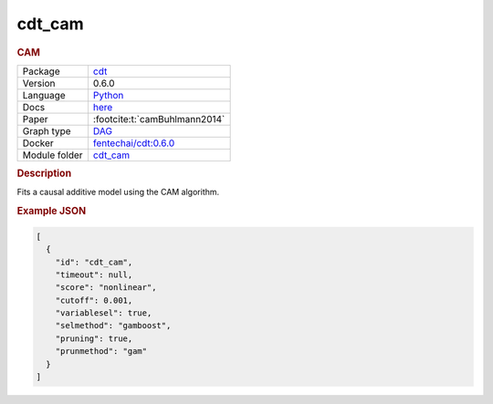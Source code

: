 

.. _cdt_cam: 

cdt_cam 
-----------

.. rubric:: CAM

.. list-table:: 

   * - Package
     - `cdt <https://fentechsolutions.github.io/CausalDiscoveryToolbox/html/index.html>`__
   * - Version
     - 0.6.0
   * - Language
     - `Python <https://www.python.org/>`__
   * - Docs
     - `here <https://fentechsolutions.github.io/CausalDiscoveryToolbox/html/causality.html#cam>`__
   * - Paper
     - :footcite:t:`camBuhlmann2014`
   * - Graph type
     - `DAG <https://en.wikipedia.org/wiki/Directed_acyclic_graph>`__
   * - Docker 
     - `fentechai/cdt:0.6.0 <https://hub.docker.com/r/fentechai/cdt/tags>`__

   * - Module folder
     - `cdt_cam <https://github.com/felixleopoldo/benchpress/tree/master/workflow/rules/structure_learning_algorithms/cdt_cam>`__



.. rubric:: Description

Fits a causal additive model using the CAM algorithm.



.. rubric:: Example JSON


.. code-block:: json


    [
      {
        "id": "cdt_cam",
        "timeout": null,
        "score": "nonlinear",
        "cutoff": 0.001,
        "variablesel": true,
        "selmethod": "gamboost",
        "pruning": true,
        "prunmethod": "gam"
      }
    ]

.. footbibliography::

